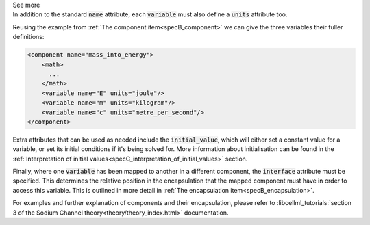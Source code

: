 .. _informB8:

.. container:: toggle

  .. container:: header

    See more

  .. container:: infospec

    In addition to the standard :code:`name` attribute, each :code:`variable` must also define a :code:`units` attribute too.

    Reusing the example from :ref:`The component item<specB_component>` we can give the three variables their fuller definitions:

    .. code-block:: xml

      <component name="mass_into_energy">
          <math>
            ...
          </math>
          <variable name="E" units="joule"/>
          <variable name="m" units="kilogram"/>
          <variable name="c" units="metre_per_second"/>
      </component>

    Extra attributes that can be used as needed include the :code:`initial_value`, which will either set a constant value for a variable, or set its initial conditions if it's being solved for.
    More information about initialisation can be found in the :ref:`Interpretation of initial values<specC_interpretation_of_initial_values>` section.

    Finally, where one :code:`variable` has been mapped to another in a different component, the :code:`interface` attribute must be specified.
    This determines the relative position in the encapsulation that the mapped component must have in order to access this variable.
    This is outlined in more detail in :ref:`The encapsulation item<specB_encapsulation>`.

    For examples and further explanation of components and their encapsulation, please refer to :libcellml_tutorials:`section 3 of the Sodium Channel theory<theory/theory_index.html>` documentation.

